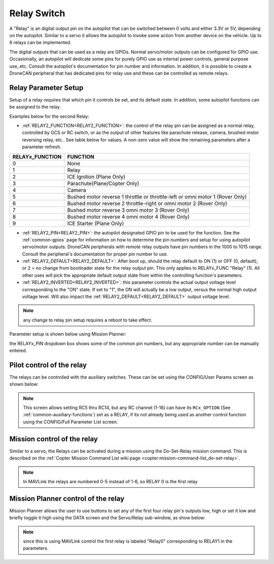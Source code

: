 .. _common-relay:

============
Relay Switch
============

A "Relay" is an digital output pin on the autopilot that can be switched between 0 volts and either 3.3V or 5V, depending on the autopilot.  Similar to a servo it allows the autopilot to invoke some action from another device on the vehicle.  Up to 6 relays can be implemented.

The digital outputs that can be used as a relay are GPIOs. Normal servo/motor outputs can be configured for GPIO use. Occasionally, an autopilot will dedicate some pins for purely GPIO use as internal power controls, general purpose use,.etc. Consult the autopilot's documentation for pin number and information. In addition, it is possible to create a DroneCAN peripheral that has dedicated pins for relay use and these can be controlled as remote relays.

Relay Parameter Setup
=====================

Setup of a relay requires that which pin it controls be set, and its default state. In addition, some autopilot functions can be assigned to the relay.

Examples below for the second Relay:

- :ref:`RELAY2_FUNCTION<RELAY2_FUNCTION>`: the control of the relay pin can be assigned as a normal relay, controlled by GCS or RC switch, or as the output of other features like parachute release, camera, brushed motor reversing relay, etc.. See table below for values. A non-zero value will show the remaining parameters after a parameter refresh.

===============    ========
RELAYx_FUNCTION    FUNCTION
===============    ========
0                   None
1                   Relay
2                   ICE Ignition (Plane Only)
3                   Parachute(Plane/Copter Only)
4                   Camera
5                   Bushed motor reverse 1 throttle or throttle-left or omni motor 1 (Rover Only)
6                   Bushed motor reverse 2 throttle-right or omni motor 2 (Rover Only)
7                   Bushed motor reverse 3 omni motor 3 (Rover Only)
8                   Bushed motor reverse 4 omni motor 4 (Rover Only)
9                   ICE Starter (Plane Only)
===============    ========

- :ref:`RELAY2_PIN<RELAY2_PIN>`: the autopilot designated GPIO pin to be used for the function. See  the :ref:`common-gpios` page for information on how to determine the pin numbers and setup for using autopilot servo/motor outputs. DroneCAN peripherals with remote relay outputs have pin numbers in the 1000 to 1015 range. Consult the peripheral's documentation for proper pin number to use.
- :ref:`RELAY2_DEFAULT<RELAY2_DEFAULT>`: After boot up, should the relay default to ON (1) or OFF (0, default), or 2 = no change from bootloader state for the relay output pin. This only applies to RELAYx_FUNC "Relay" (1). All other uses will pick the appropriate default output state from within the controlling function's parameters.
- :ref:`RELAY2_INVERTED<RELAY2_INVERTED>`: this parameter controls the actual output voltage level corresponding to the "ON"  state. If set to "1", the ON will actually be a low output, versus the normal high output voltage level. Will also impact the :ref:`RELAY2_DEFAULT<RELAY2_DEFAULT>` output voltage level.


.. note:: any change to relay pin setup requires a reboot to take effect.


Parameter setup is shown below using Mission Planner:

.. image:: ../../../images/Relay_SetupWithMP.png
   :target: ../_images/Relay_SetupWithMP.png

the RELAYx_PIN dropdown box shows some of the common pin numbers, but any appropriate number can be manually entered.

Pilot control of the relay
==========================

The relays can be controlled with the auxiliary switches. These can be set using the CONFIG/User Params screen as shown below:

.. image:: ../../../images/User_params.png
    :target: ../_images/User_params.png

.. note:: This screen allows setting RC5 thru RC14, but any RC channel (1-16) can have its ``RCx_OPTION`` (See :ref:`common-auxiliary-functions`) set as a RELAY, if its not already being used as another control function using the CONFIG/Full Parameter List screen.

Mission control of the relay
============================

Similar to a servo, the Relays can be activated during a mission using
the Do-Set-Relay mission command.  This is described on the :ref:`Copter Mission Command List wiki page <copter:mission-command-list_do-set-relay>`.

.. note:: In MAVLink the relays are numbered 0-5 instead of 1-6, so RELAY 0 is the first relay

Mission Planner control of the relay
====================================

Mission Planner allows the user to use buttons to set any of the first four relay pin's outputs low, high or set it low and briefly toggle it high using the DATA screen and the Servo/Relay sub-window, as show below:

.. image:: ../../../images/MP_relay_control.png

.. note:: since this is using MAVLink control the first relay is labeled "Relay0" corresponding to RELAY1 in the parameters.
